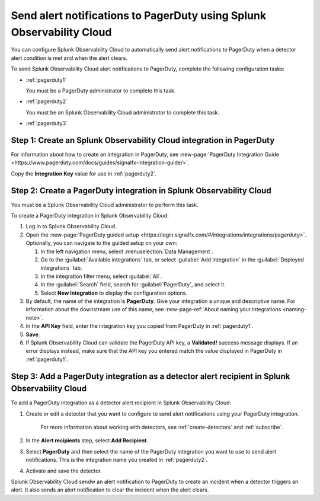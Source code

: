 .. _pagerduty:

*************************************************************************
Send alert notifications to PagerDuty using Splunk Observability Cloud
*************************************************************************

.. meta::
      :description: Configure Splunk Observability Cloud to send alerts to PagerDuty when a detector alert condition is met and when the condition clears.

You can configure Splunk Observability Cloud to automatically send alert notifications to PagerDuty when a detector alert condition is met and when the alert clears.

To send Splunk Observability Cloud alert notifications to PagerDuty, complete the following configuration tasks:

* :ref:`pagerduty1`

  You must be a PagerDuty administrator to complete this task.

* :ref:`pagerduty2`

  You must be an Splunk Observability Cloud administrator to complete this task.

* :ref:`pagerduty3`


.. _pagerduty1:

Step 1: Create an Splunk Observability Cloud integration in PagerDuty
=================================================================================

For information about how to create an integration in PagerDuty, see :new-page:`PagerDuty Integration Guide <https://www.pagerduty.com/docs/guides/signalfx-integration-guide/>`.

Copy the :strong:`Integration Key` value for use in :ref:`pagerduty2`.


.. _pagerduty2:

Step 2: Create a PagerDuty integration in Splunk Observability Cloud
=================================================================================

You must be a Splunk Observability Cloud administrator to perform this task.

To create a PagerDuty integration in Splunk Observability Cloud:

#. Log in to Splunk Observability Cloud.
#. Open the :new-page:`PagerDuty guided setup <https://login.signalfx.com/#/integrations/integrations/pagerduty>`. Optionally, you can navigate to the guided setup on your own: 

   #. In the left navigation menu, select :menuselection:`Data Management`.

   #. Go to the :guilabel:`Available integrations` tab, or select :guilabel:`Add Integration` in the :guilabel:`Deployed integrations` tab.

   #. In the integration filter menu, select :guilabel:`All`.

   #. In the :guilabel:`Search` field, search for :guilabel:`PagerDuty`, and select it.

   #. Select :strong:`New Integration` to display the configuration options.

#. By default, the name of the integration is :strong:`PagerDuty`. Give your integration a unique and descriptive name. For information about the downstream use of this name, see :new-page-ref:`About naming your integrations <naming-note>`.
#. In the :strong:`API Key` field, enter the integration key you copied from PagerDuty in  :ref:`pagerduty1`.
#. :strong:`Save`.
#. If Splunk Observability Cloud can validate the PagerDuty API key, a :strong:`Validated!` success message displays. If an error displays instead, make sure that the API key you entered match the value displayed in PagerDuty in :ref:`pagerduty1`.


.. _pagerduty3:

Step 3: Add a PagerDuty integration as a detector alert recipient in Splunk Observability Cloud
=================================================================================================

..
  once the detector docs are migrated - this step may be covered in those docs and can be removed from these docs. below link to :ref:`detectors` and :ref:`receiving-notifications` instead once docs are migrated

To add a PagerDuty integration as a detector alert recipient in Splunk Observability Cloud:

#. Create or edit a detector that you want to configure to send alert notifications using your PagerDuty integration.

    For more information about working with detectors, see :ref:`create-detectors` and :ref:`subscribe`.

#. In the :strong:`Alert recipients` step, select :strong:`Add Recipient`.

#. Select :strong:`PagerDuty` and then select the name of the PagerDuty integration you want to use to send alert notifications. This is the integration name you created in :ref:`pagerduty2`.

#. Activate and save the detector.

Splunk Observability Cloud sendw an alert notification to PagerDuty to create an incident when a detector triggers an alert. It also sends an alert notification to clear the incident when the alert clears.
